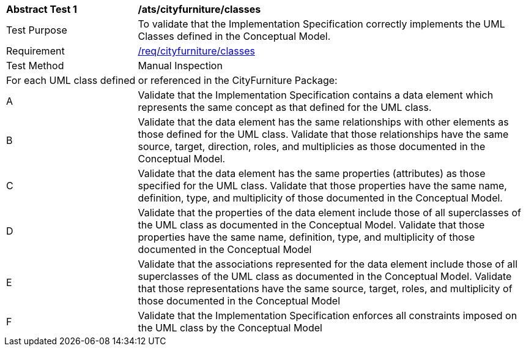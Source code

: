 [[ats_cityfurniture_classes]]
[cols="2,6a"]
|===
^|*Abstract Test {counter:ats-id}* |*/ats/cityfurniture/classes*
^|Test Purpose |To validate that the Implementation Specification correctly implements the UML Classes defined in the Conceptual Model.
^|Requirement |<<req_cityfurniture_classes,/req/cityfurniture/classes>>
^|Test Method |Manual Inspection
2+|For each UML class defined or referenced in the CityFurniture Package:
^|A |Validate that the Implementation Specification contains a data element which represents the same concept as that defined for the UML class.
^|B |Validate that the data element has the same relationships with other elements as those defined for the UML class. Validate that those relationships have the same source, target, direction, roles, and multiplicies as those documented in the Conceptual Model.
^|C |Validate that the data element has the same properties (attributes) as those specified for the UML class. Validate that those properties have the same name, definition, type, and multiplicity of those documented in the Conceptual Model.
^|D |Validate that the properties of the data element include those of all superclasses of the UML class as documented in the Conceptual Model. Validate that those properties have the same name, definition, type, and multiplicity of those documented in the Conceptual Model
^|E |Validate that the associations represented for the data element include those of all superclasses of the UML class as documented in the Conceptual Model. Validate that those representations have the same source, target, roles, and multiplicity of those documented in the Conceptual Model
^|F |Validate that the Implementation Specification enforces all constraints imposed on the UML class by the Conceptual Model
|===

